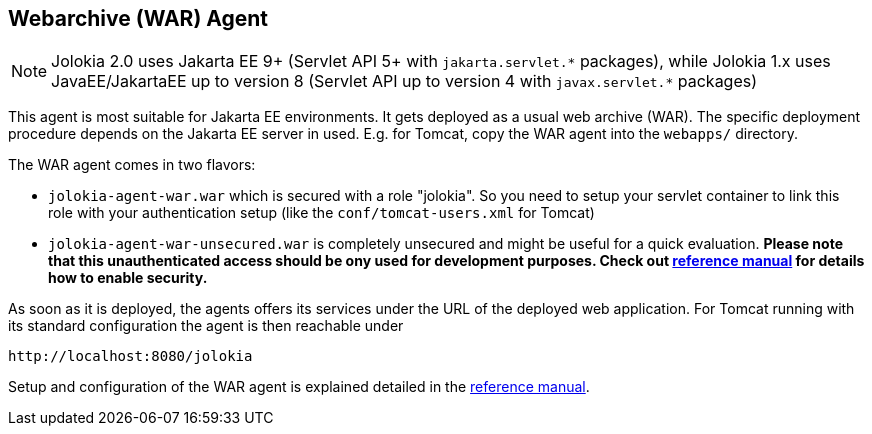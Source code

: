 ////
  Copyright 2009-2023 Roland Huss

  Licensed under the Apache License, Version 2.0 (the "License");
  you may not use this file except in compliance with the License.
  You may obtain a copy of the License at

        https://www.apache.org/licenses/LICENSE-2.0

  Unless required by applicable law or agreed to in writing, software
  distributed under the License is distributed on an "AS IS" BASIS,
  WITHOUT WARRANTIES OR CONDITIONS OF ANY KIND, either express or implied.
  See the License for the specific language governing permissions and
  limitations under the License.
////

== Webarchive (WAR) Agent

NOTE: Jolokia 2.0 uses Jakarta EE 9+ (Servlet API 5+ with `pass:[jakarta.servlet.*]` packages),
while Jolokia 1.x uses JavaEE/JakartaEE up to version 8 (Servlet API up to version 4 with `pass:[javax.servlet.*]` packages)

This agent is most suitable for Jakarta EE environments. It gets deployed
as a usual web archive (WAR). The specific deployment procedure depends on
the Jakarta EE server in used. E.g. for Tomcat, copy the WAR agent into the `webapps/` directory.

The WAR agent comes in two flavors:

* `jolokia-agent-war.war` which is secured with a role "jolokia". So you need to setup your servlet container to link
this role with your authentication setup (like the `conf/tomcat-users.xml` for Tomcat)
* `jolokia-agent-war-unsecured.war` is completely unsecured and might be useful for a quick evaluation. *Please note that this unauthenticated access should be ony used for development purposes. Check out link:../reference/html/manual/agents.html#agent-war-security[reference manual] for details how to enable security.*

As soon as it is deployed, the agents offers its services under the
URL of the deployed web application. For Tomcat running with its
standard configuration the agent is then reachable under

----
http://localhost:8080/jolokia
----

Setup and configuration of the WAR agent is explained detailed in
the link:../reference/html/manual/agents.html#agents-war[reference manual].
